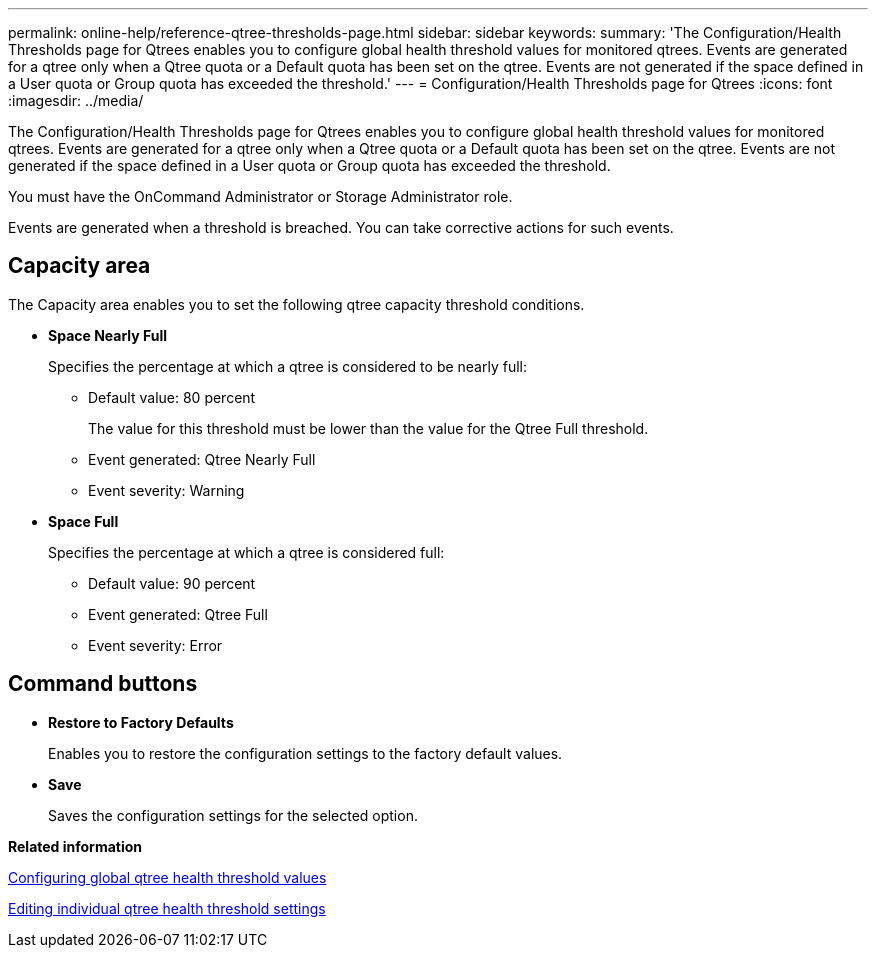 ---
permalink: online-help/reference-qtree-thresholds-page.html
sidebar: sidebar
keywords: 
summary: 'The Configuration/Health Thresholds page for Qtrees enables you to configure global health threshold values for monitored qtrees. Events are generated for a qtree only when a Qtree quota or a Default quota has been set on the qtree. Events are not generated if the space defined in a User quota or Group quota has exceeded the threshold.'
---
= Configuration/Health Thresholds page for Qtrees
:icons: font
:imagesdir: ../media/

[.lead]
The Configuration/Health Thresholds page for Qtrees enables you to configure global health threshold values for monitored qtrees. Events are generated for a qtree only when a Qtree quota or a Default quota has been set on the qtree. Events are not generated if the space defined in a User quota or Group quota has exceeded the threshold.

You must have the OnCommand Administrator or Storage Administrator role.

Events are generated when a threshold is breached. You can take corrective actions for such events.

== Capacity area

The Capacity area enables you to set the following qtree capacity threshold conditions.

* *Space Nearly Full*
+
Specifies the percentage at which a qtree is considered to be nearly full:

 ** Default value: 80 percent
+
The value for this threshold must be lower than the value for the Qtree Full threshold.

 ** Event generated: Qtree Nearly Full
 ** Event severity: Warning

* *Space Full*
+
Specifies the percentage at which a qtree is considered full:

 ** Default value: 90 percent
 ** Event generated: Qtree Full
 ** Event severity: Error

== Command buttons

* *Restore to Factory Defaults*
+
Enables you to restore the configuration settings to the factory default values.

* *Save*
+
Saves the configuration settings for the selected option.

*Related information*

xref:task-configuring-global-qtree-health-threshold-values.adoc[Configuring global qtree health threshold values]

xref:task-editing-individual-qtree-health-threshold-settings.adoc[Editing individual qtree health threshold settings]
